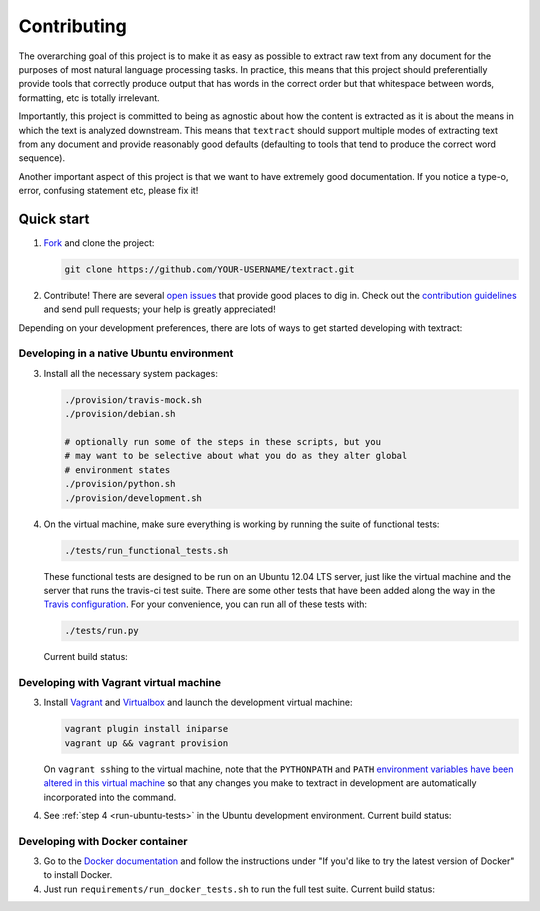 .. _contributing:

Contributing
============

The overarching goal of this project is to make it as easy as possible
to extract raw text from any document for the purposes of most natural
language processing tasks. In practice, this means that this project
should preferentially provide tools that correctly produce output that
has words in the correct order but that whitespace between words,
formatting, etc is totally irrelevant.

Importantly, this project is committed to being as agnostic about how
the content is extracted as it is about the means in which the text is
analyzed downstream. This means that ``textract`` should support
multiple modes of extracting text from any document and provide
reasonably good defaults (defaulting to tools that tend to produce the
correct word sequence).

Another important aspect of this project is that we want to have
extremely good documentation. If you notice a type-o, error, confusing
statement etc, please fix it!


.. _contributing-quick-start:

Quick start
-----------

1. `Fork <https://github.com/deanmalmgren/textract/fork>`_ and clone the
   project:

   .. code-block:: bash

        git clone https://github.com/YOUR-USERNAME/textract.git

2. Contribute! There are several `open issues
   <https://github.com/deanmalmgren/textract/issues>`_ that provide good
   places to dig in. Check out the `contribution guidelines
   <https://github.com/deanmalmgren/textract/blob/master/CONTRIBUTING.md>`_ and send
   pull requests; your help is greatly appreciated!

Depending on your development preferences, there are lots of ways to
get started developing with textract:

Developing in a native Ubuntu environment
~~~~~~~~~~~~~~~~~~~~~~~~~~~~~~~~~~~~~~~~~

3. Install all the necessary system packages:

   .. code-block:: bash

       ./provision/travis-mock.sh
       ./provision/debian.sh

       # optionally run some of the steps in these scripts, but you
       # may want to be selective about what you do as they alter global
       # environment states
       ./provision/python.sh
       ./provision/development.sh

.. _run-ubuntu-tests:

4. On the virtual machine, make sure everything is working by running
   the suite of functional tests:

   .. code-block:: bash

        ./tests/run_functional_tests.sh

   These functional tests are designed to be run on an Ubuntu 12.04
   LTS server, just like the virtual machine and the server that runs
   the travis-ci test suite. There are some other tests that have been
   added along the way in the `Travis configuration
   <https://github.com/deanmalmgren/textract/blob/master/.travis.yml>`_. For your
   convenience, you can run all of these tests with:

   .. code-block:: bash

        ./tests/run.py

   Current build status: |Build Status|


Developing with Vagrant virtual machine
~~~~~~~~~~~~~~~~~~~~~~~~~~~~~~~~~~~~~~~

3. Install `Vagrant <http://vagrantup.com/downloads>`_ and
   `Virtualbox <https://www.virtualbox.org/wiki/Downloads>`_ and launch
   the development virtual machine:

   .. code-block:: bash

        vagrant plugin install iniparse
        vagrant up && vagrant provision

   On ``vagrant ssh``\ ing to the virtual machine, note that the
   ``PYTHONPATH`` and ``PATH`` `environment variables have been
   altered in this virtual machine
   <https://github.com/deanmalmgren/textract/blob/master/provision/development.sh>`_
   so that any changes you make to textract in development are
   automatically incorporated into the command.

4. See :ref:`step 4 <run-ubuntu-tests>` in the Ubuntu development environment.
   Current build status: |Build Status|



Developing with Docker container
~~~~~~~~~~~~~~~~~~~~~~~~~~~~~~~~

3. Go to the `Docker
   documentation <http://docs.docker.com/installation/ubuntulinux/>`_
   and follow the instructions under "If you'd like to try the latest
   version of Docker" to install Docker.

4. Just run ``requirements/run_docker_tests.sh`` to run the full test suite.
   Current build status: |Build Status|


.. |Build Status| image:: https://travis-ci.org/deanmalmgren/textract.png
   :target: https://travis-ci.org/deanmalmgren/textract

